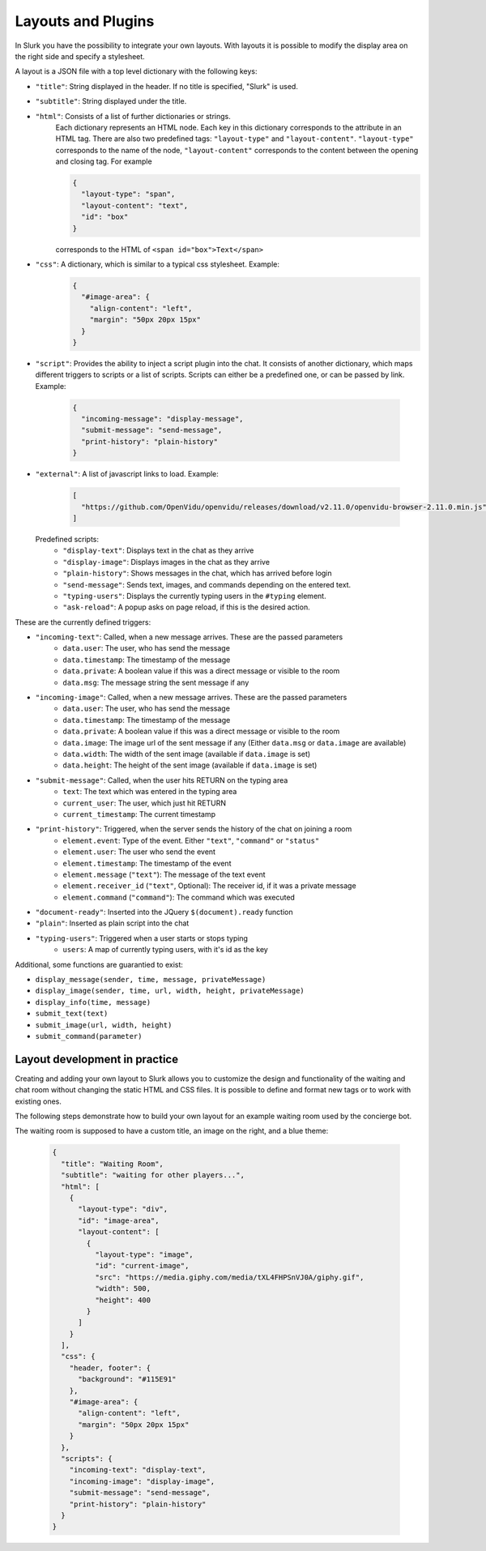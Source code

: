 .. _slurk_layouts:

=========================================
Layouts and Plugins
=========================================

In Slurk you have the possibility to integrate your own layouts.
With layouts it is possible to modify the display area on the right side and specify a stylesheet.

A layout is a JSON file with a top level dictionary with the following keys:

- ``"title"``: String displayed in the header. If no title is specified, "Slurk" is used.
- ``"subtitle"``: String displayed under the title.
- ``"html"``: Consists of a list of further dictionaries or strings.
    Each dictionary represents an HTML node.  Each key in this dictionary corresponds to the attribute in an HTML tag. There are also two predefined tags: ``"layout-type"`` and ``"layout-content"``. ``"layout-type"`` corresponds to the name of the node, ``"layout-content"`` corresponds to the content between the opening and closing tag. For example

    .. code-block:: json

      {
        "layout-type": "span",
        "layout-content": "text",
        "id": "box"
      }

    corresponds to the HTML of ``<span id="box">Text</span>``
- ``"css"``: A dictionary, which is similar to a typical css stylesheet. Example:
    .. code-block:: json

       {
         "#image-area": {
           "align-content": "left",
           "margin": "50px 20px 15px"
         }
       }
- ``"script"``: Provides the ability to inject a script plugin into the chat. It consists of another dictionary, which
  maps different triggers to scripts or a list of scripts. Scripts can either be a predefined one, or can be passed by
  link. Example:

    .. code-block:: json

      {
        "incoming-message": "display-message",
        "submit-message": "send-message",
        "print-history": "plain-history"
      }
- ``"external"``: A list of javascript links to load. Example:

    .. code-block:: json

      [
        "https://github.com/OpenVidu/openvidu/releases/download/v2.11.0/openvidu-browser-2.11.0.min.js"
      ]

  Predefined scripts:
    - ``"display-text"``: Displays text in the chat as they arrive
    - ``"display-image"``: Displays images in the chat as they arrive
    - ``"plain-history"``: Shows messages in the chat, which has arrived before login
    - ``"send-message"``: Sends text, images, and commands depending on the entered text.
    - ``"typing-users"``: Displays the currently typing users in the ``#typing`` element.
    - ``"ask-reload"``: A popup asks on page reload, if this is the desired action.


These are the currently defined triggers:

- ``"incoming-text"``: Called, when a new message arrives. These are the passed parameters
    - ``data.user``: The user, who has send the message
    - ``data.timestamp``: The timestamp of the message
    - ``data.private``: A boolean value if this was a direct message or visible to the room
    - ``data.msg``: The message string the sent message if any
- ``"incoming-image"``: Called, when a new message arrives. These are the passed parameters
    - ``data.user``: The user, who has send the message
    - ``data.timestamp``: The timestamp of the message
    - ``data.private``: A boolean value if this was a direct message or visible to the room
    - ``data.image``: The image url of the sent message if any (Either ``data.msg`` or ``data.image`` are available)
    - ``data.width``: The width of the sent image (available if ``data.image`` is set)
    - ``data.height``: The height of the sent image (available if ``data.image`` is set)
- ``"submit-message"``: Called, when the user hits RETURN on the typing area
    - ``text``: The text which was entered in the typing area
    - ``current_user``: The user, which just hit RETURN
    - ``current_timestamp``: The current timestamp
- ``"print-history"``: Triggered, when the server sends the history of the chat on joining a room
    - ``element.event``: Type of the event. Either ``"text"``, ``"command"`` or ``"status"``
    - ``element.user``: The user who send the event
    - ``element.timestamp``: The timestamp of the event
    - ``element.message`` (``"text"``): The message of the text event
    - ``element.receiver_id`` (``"text"``, Optional): The receiver id, if it was a private message
    - ``element.command`` (``"command"``): The command which was executed
- ``"document-ready"``: Inserted into the JQuery ``$(document).ready`` function
- ``"plain"``: Inserted as plain script into the chat
- ``"typing-users"``: Triggered when a user starts or stops typing
    - ``users``: A map of currently typing users, with it's id as the key

Additional, some functions are guarantied to exist:

- ``display_message(sender, time, message, privateMessage)``
- ``display_image(sender, time, url, width, height, privateMessage)``
- ``display_info(time, message)``
- ``submit_text(text)``
- ``submit_image(url, width, height)``
- ``submit_command(parameter)``




******************************
Layout development in practice
******************************

Creating and adding your own layout to Slurk allows you to customize the design and functionality of the waiting and
chat room without changing the static HTML and CSS files. It is possible to define and format new tags or to work with
existing ones.

The following steps demonstrate how to build your own layout for an example waiting room used by the concierge bot.

The waiting room is supposed to have a custom title, an image on the right, and a blue theme:

    .. code-block:: json

        {
          "title": "Waiting Room",
          "subtitle": "waiting for other players...",
          "html": [
            {
              "layout-type": "div",
              "id": "image-area",
              "layout-content": [
                {
                  "layout-type": "image",
                  "id": "current-image",
                  "src": "https://media.giphy.com/media/tXL4FHPSnVJ0A/giphy.gif",
                  "width": 500,
                  "height": 400
                }
              ]
            }
          ],
          "css": {
            "header, footer": {
              "background": "#115E91"
            },
            "#image-area": {
              "align-content": "left",
              "margin": "50px 20px 15px"
            }
          },
          "scripts": {
            "incoming-text": "display-text",
            "incoming-image": "display-image",
            "submit-message": "send-message",
            "print-history": "plain-history"
          }
        }
